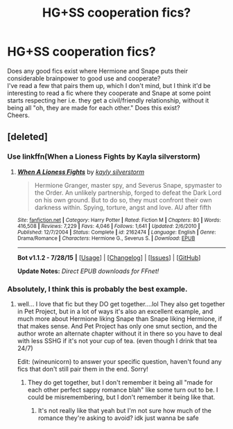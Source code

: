#+TITLE: HG+SS cooperation fics?

* HG+SS cooperation fics?
:PROPERTIES:
:Author: wineunicorn
:Score: 13
:DateUnix: 1438814104.0
:DateShort: 2015-Aug-06
:FlairText: Request
:END:
Does any good fics exist where Hermione and Snape puts their considerable brainpower to good use and cooperate?\\
I've read a few that pairs them up, which I don't mind, but I think it'd be interesting to read a fic where they cooperate and Snape at some point starts respecting her i.e. they get a civil/friendly relationship, without it being all "oh, they are made for each other." Does this exist?\\
Cheers.


** [deleted]
:PROPERTIES:
:Score: 6
:DateUnix: 1438842317.0
:DateShort: 2015-Aug-06
:END:

*** Use linkffn(When a Lioness Fights by Kayla silverstorm)
:PROPERTIES:
:Author: tusing
:Score: 2
:DateUnix: 1438870229.0
:DateShort: 2015-Aug-06
:END:

**** [[http://www.fanfiction.net/s/2162474/1/][*/When A Lioness Fights/*]] by [[https://www.fanfiction.net/u/291348/kayly-silverstorm][/kayly silverstorm/]]

#+begin_quote
  Hermione Granger, master spy, and Severus Snape, spymaster to the Order. An unlikely partnership, forged to defeat the Dark Lord on his own ground. But to do so, they must confront their own darkness within. Spying, torture, angst and love. AU after fifth
#+end_quote

^{/Site/: [[http://www.fanfiction.net/][fanfiction.net]] *|* /Category/: Harry Potter *|* /Rated/: Fiction M *|* /Chapters/: 80 *|* /Words/: 416,508 *|* /Reviews/: 7,229 *|* /Favs/: 4,046 *|* /Follows/: 1,641 *|* /Updated/: 2/6/2010 *|* /Published/: 12/7/2004 *|* /Status/: Complete *|* /id/: 2162474 *|* /Language/: English *|* /Genre/: Drama/Romance *|* /Characters/: Hermione G., Severus S. *|* /Download/: [[http://www.p0ody-files.com/ff_to_ebook/mobile/makeEpub.php?id=2162474][EPUB]]}

--------------

*Bot v1.1.2 - 7/28/15* *|* [[[https://github.com/tusing/reddit-ffn-bot/wiki/Usage][Usage]]] | [[[https://github.com/tusing/reddit-ffn-bot/wiki/Changelog][Changelog]]] | [[[https://github.com/tusing/reddit-ffn-bot/issues/][Issues]]] | [[[https://github.com/tusing/reddit-ffn-bot/][GitHub]]]

*Update Notes:* /Direct EPUB downloads for FFnet!/
:PROPERTIES:
:Author: FanfictionBot
:Score: 3
:DateUnix: 1438870282.0
:DateShort: 2015-Aug-06
:END:


*** Absolutely, I think this is probably the best example.
:PROPERTIES:
:Author: girlikecupcake
:Score: 2
:DateUnix: 1438978994.0
:DateShort: 2015-Aug-08
:END:

**** well... I love that fic but they DO get together....lol They also get together in Pet Project, but in a lot of ways it's also an excellent example, and much more about Hermione liking Snape than Snape liking Hermione, if that makes sense. And Pet Project has only one smut section, and the author wrote an alternate chapter without it in there so you have to deal with less SSHG if it's not your cup of tea. (even though I drink that tea 24/7)

Edit: (wineunicorn) to answer your specific question, haven't found any fics that don't still pair them in the end. Sorry!
:PROPERTIES:
:Author: soulofmind
:Score: 2
:DateUnix: 1441388311.0
:DateShort: 2015-Sep-04
:END:

***** They do get together, but I don't remember it being all "made for each other perfect sappy romance blah" like some turn out to be. I could be misremembering, but I don't remember it being like that.
:PROPERTIES:
:Author: girlikecupcake
:Score: 1
:DateUnix: 1441393866.0
:DateShort: 2015-Sep-04
:END:

****** It's not really like that yeah but I'm not sure how much of the romance they're asking to avoid? idk just wanna be safe
:PROPERTIES:
:Author: soulofmind
:Score: 2
:DateUnix: 1441394920.0
:DateShort: 2015-Sep-04
:END:
